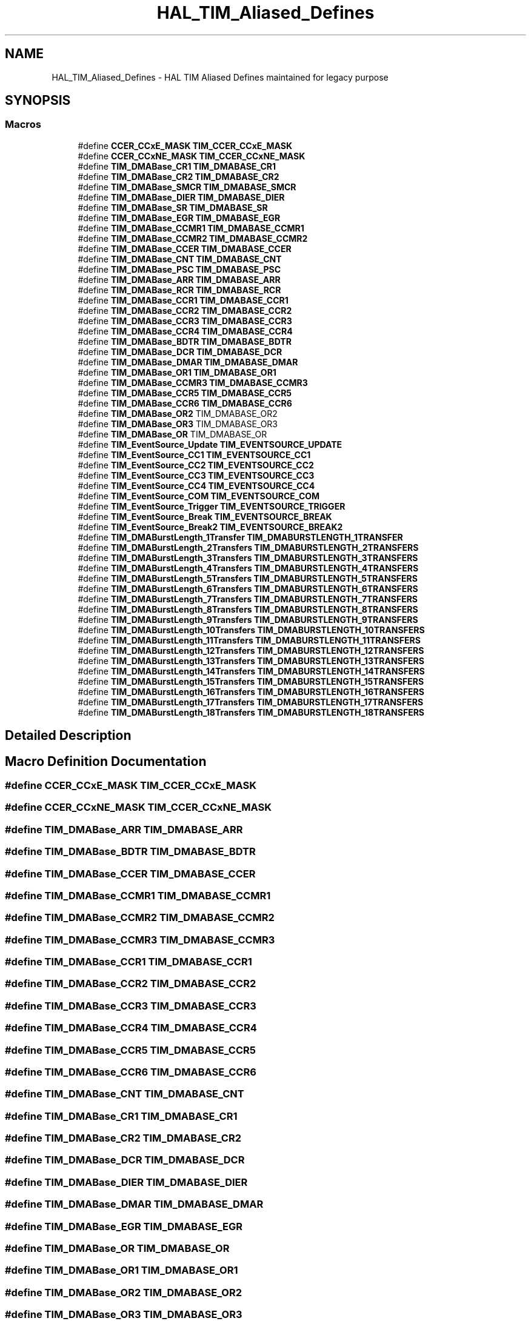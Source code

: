 .TH "HAL_TIM_Aliased_Defines" 3 "Version 1.0.0" "Radar" \" -*- nroff -*-
.ad l
.nh
.SH NAME
HAL_TIM_Aliased_Defines \- HAL TIM Aliased Defines maintained for legacy purpose
.SH SYNOPSIS
.br
.PP
.SS "Macros"

.in +1c
.ti -1c
.RI "#define \fBCCER_CCxE_MASK\fP   \fBTIM_CCER_CCxE_MASK\fP"
.br
.ti -1c
.RI "#define \fBCCER_CCxNE_MASK\fP   \fBTIM_CCER_CCxNE_MASK\fP"
.br
.ti -1c
.RI "#define \fBTIM_DMABase_CR1\fP   \fBTIM_DMABASE_CR1\fP"
.br
.ti -1c
.RI "#define \fBTIM_DMABase_CR2\fP   \fBTIM_DMABASE_CR2\fP"
.br
.ti -1c
.RI "#define \fBTIM_DMABase_SMCR\fP   \fBTIM_DMABASE_SMCR\fP"
.br
.ti -1c
.RI "#define \fBTIM_DMABase_DIER\fP   \fBTIM_DMABASE_DIER\fP"
.br
.ti -1c
.RI "#define \fBTIM_DMABase_SR\fP   \fBTIM_DMABASE_SR\fP"
.br
.ti -1c
.RI "#define \fBTIM_DMABase_EGR\fP   \fBTIM_DMABASE_EGR\fP"
.br
.ti -1c
.RI "#define \fBTIM_DMABase_CCMR1\fP   \fBTIM_DMABASE_CCMR1\fP"
.br
.ti -1c
.RI "#define \fBTIM_DMABase_CCMR2\fP   \fBTIM_DMABASE_CCMR2\fP"
.br
.ti -1c
.RI "#define \fBTIM_DMABase_CCER\fP   \fBTIM_DMABASE_CCER\fP"
.br
.ti -1c
.RI "#define \fBTIM_DMABase_CNT\fP   \fBTIM_DMABASE_CNT\fP"
.br
.ti -1c
.RI "#define \fBTIM_DMABase_PSC\fP   \fBTIM_DMABASE_PSC\fP"
.br
.ti -1c
.RI "#define \fBTIM_DMABase_ARR\fP   \fBTIM_DMABASE_ARR\fP"
.br
.ti -1c
.RI "#define \fBTIM_DMABase_RCR\fP   \fBTIM_DMABASE_RCR\fP"
.br
.ti -1c
.RI "#define \fBTIM_DMABase_CCR1\fP   \fBTIM_DMABASE_CCR1\fP"
.br
.ti -1c
.RI "#define \fBTIM_DMABase_CCR2\fP   \fBTIM_DMABASE_CCR2\fP"
.br
.ti -1c
.RI "#define \fBTIM_DMABase_CCR3\fP   \fBTIM_DMABASE_CCR3\fP"
.br
.ti -1c
.RI "#define \fBTIM_DMABase_CCR4\fP   \fBTIM_DMABASE_CCR4\fP"
.br
.ti -1c
.RI "#define \fBTIM_DMABase_BDTR\fP   \fBTIM_DMABASE_BDTR\fP"
.br
.ti -1c
.RI "#define \fBTIM_DMABase_DCR\fP   \fBTIM_DMABASE_DCR\fP"
.br
.ti -1c
.RI "#define \fBTIM_DMABase_DMAR\fP   \fBTIM_DMABASE_DMAR\fP"
.br
.ti -1c
.RI "#define \fBTIM_DMABase_OR1\fP   \fBTIM_DMABASE_OR1\fP"
.br
.ti -1c
.RI "#define \fBTIM_DMABase_CCMR3\fP   \fBTIM_DMABASE_CCMR3\fP"
.br
.ti -1c
.RI "#define \fBTIM_DMABase_CCR5\fP   \fBTIM_DMABASE_CCR5\fP"
.br
.ti -1c
.RI "#define \fBTIM_DMABase_CCR6\fP   \fBTIM_DMABASE_CCR6\fP"
.br
.ti -1c
.RI "#define \fBTIM_DMABase_OR2\fP   TIM_DMABASE_OR2"
.br
.ti -1c
.RI "#define \fBTIM_DMABase_OR3\fP   TIM_DMABASE_OR3"
.br
.ti -1c
.RI "#define \fBTIM_DMABase_OR\fP   TIM_DMABASE_OR"
.br
.ti -1c
.RI "#define \fBTIM_EventSource_Update\fP   \fBTIM_EVENTSOURCE_UPDATE\fP"
.br
.ti -1c
.RI "#define \fBTIM_EventSource_CC1\fP   \fBTIM_EVENTSOURCE_CC1\fP"
.br
.ti -1c
.RI "#define \fBTIM_EventSource_CC2\fP   \fBTIM_EVENTSOURCE_CC2\fP"
.br
.ti -1c
.RI "#define \fBTIM_EventSource_CC3\fP   \fBTIM_EVENTSOURCE_CC3\fP"
.br
.ti -1c
.RI "#define \fBTIM_EventSource_CC4\fP   \fBTIM_EVENTSOURCE_CC4\fP"
.br
.ti -1c
.RI "#define \fBTIM_EventSource_COM\fP   \fBTIM_EVENTSOURCE_COM\fP"
.br
.ti -1c
.RI "#define \fBTIM_EventSource_Trigger\fP   \fBTIM_EVENTSOURCE_TRIGGER\fP"
.br
.ti -1c
.RI "#define \fBTIM_EventSource_Break\fP   \fBTIM_EVENTSOURCE_BREAK\fP"
.br
.ti -1c
.RI "#define \fBTIM_EventSource_Break2\fP   \fBTIM_EVENTSOURCE_BREAK2\fP"
.br
.ti -1c
.RI "#define \fBTIM_DMABurstLength_1Transfer\fP   \fBTIM_DMABURSTLENGTH_1TRANSFER\fP"
.br
.ti -1c
.RI "#define \fBTIM_DMABurstLength_2Transfers\fP   \fBTIM_DMABURSTLENGTH_2TRANSFERS\fP"
.br
.ti -1c
.RI "#define \fBTIM_DMABurstLength_3Transfers\fP   \fBTIM_DMABURSTLENGTH_3TRANSFERS\fP"
.br
.ti -1c
.RI "#define \fBTIM_DMABurstLength_4Transfers\fP   \fBTIM_DMABURSTLENGTH_4TRANSFERS\fP"
.br
.ti -1c
.RI "#define \fBTIM_DMABurstLength_5Transfers\fP   \fBTIM_DMABURSTLENGTH_5TRANSFERS\fP"
.br
.ti -1c
.RI "#define \fBTIM_DMABurstLength_6Transfers\fP   \fBTIM_DMABURSTLENGTH_6TRANSFERS\fP"
.br
.ti -1c
.RI "#define \fBTIM_DMABurstLength_7Transfers\fP   \fBTIM_DMABURSTLENGTH_7TRANSFERS\fP"
.br
.ti -1c
.RI "#define \fBTIM_DMABurstLength_8Transfers\fP   \fBTIM_DMABURSTLENGTH_8TRANSFERS\fP"
.br
.ti -1c
.RI "#define \fBTIM_DMABurstLength_9Transfers\fP   \fBTIM_DMABURSTLENGTH_9TRANSFERS\fP"
.br
.ti -1c
.RI "#define \fBTIM_DMABurstLength_10Transfers\fP   \fBTIM_DMABURSTLENGTH_10TRANSFERS\fP"
.br
.ti -1c
.RI "#define \fBTIM_DMABurstLength_11Transfers\fP   \fBTIM_DMABURSTLENGTH_11TRANSFERS\fP"
.br
.ti -1c
.RI "#define \fBTIM_DMABurstLength_12Transfers\fP   \fBTIM_DMABURSTLENGTH_12TRANSFERS\fP"
.br
.ti -1c
.RI "#define \fBTIM_DMABurstLength_13Transfers\fP   \fBTIM_DMABURSTLENGTH_13TRANSFERS\fP"
.br
.ti -1c
.RI "#define \fBTIM_DMABurstLength_14Transfers\fP   \fBTIM_DMABURSTLENGTH_14TRANSFERS\fP"
.br
.ti -1c
.RI "#define \fBTIM_DMABurstLength_15Transfers\fP   \fBTIM_DMABURSTLENGTH_15TRANSFERS\fP"
.br
.ti -1c
.RI "#define \fBTIM_DMABurstLength_16Transfers\fP   \fBTIM_DMABURSTLENGTH_16TRANSFERS\fP"
.br
.ti -1c
.RI "#define \fBTIM_DMABurstLength_17Transfers\fP   \fBTIM_DMABURSTLENGTH_17TRANSFERS\fP"
.br
.ti -1c
.RI "#define \fBTIM_DMABurstLength_18Transfers\fP   \fBTIM_DMABURSTLENGTH_18TRANSFERS\fP"
.br
.in -1c
.SH "Detailed Description"
.PP 

.SH "Macro Definition Documentation"
.PP 
.SS "#define CCER_CCxE_MASK   \fBTIM_CCER_CCxE_MASK\fP"

.SS "#define CCER_CCxNE_MASK   \fBTIM_CCER_CCxNE_MASK\fP"

.SS "#define TIM_DMABase_ARR   \fBTIM_DMABASE_ARR\fP"

.SS "#define TIM_DMABase_BDTR   \fBTIM_DMABASE_BDTR\fP"

.SS "#define TIM_DMABase_CCER   \fBTIM_DMABASE_CCER\fP"

.SS "#define TIM_DMABase_CCMR1   \fBTIM_DMABASE_CCMR1\fP"

.SS "#define TIM_DMABase_CCMR2   \fBTIM_DMABASE_CCMR2\fP"

.SS "#define TIM_DMABase_CCMR3   \fBTIM_DMABASE_CCMR3\fP"

.SS "#define TIM_DMABase_CCR1   \fBTIM_DMABASE_CCR1\fP"

.SS "#define TIM_DMABase_CCR2   \fBTIM_DMABASE_CCR2\fP"

.SS "#define TIM_DMABase_CCR3   \fBTIM_DMABASE_CCR3\fP"

.SS "#define TIM_DMABase_CCR4   \fBTIM_DMABASE_CCR4\fP"

.SS "#define TIM_DMABase_CCR5   \fBTIM_DMABASE_CCR5\fP"

.SS "#define TIM_DMABase_CCR6   \fBTIM_DMABASE_CCR6\fP"

.SS "#define TIM_DMABase_CNT   \fBTIM_DMABASE_CNT\fP"

.SS "#define TIM_DMABase_CR1   \fBTIM_DMABASE_CR1\fP"

.SS "#define TIM_DMABase_CR2   \fBTIM_DMABASE_CR2\fP"

.SS "#define TIM_DMABase_DCR   \fBTIM_DMABASE_DCR\fP"

.SS "#define TIM_DMABase_DIER   \fBTIM_DMABASE_DIER\fP"

.SS "#define TIM_DMABase_DMAR   \fBTIM_DMABASE_DMAR\fP"

.SS "#define TIM_DMABase_EGR   \fBTIM_DMABASE_EGR\fP"

.SS "#define TIM_DMABase_OR   TIM_DMABASE_OR"

.SS "#define TIM_DMABase_OR1   \fBTIM_DMABASE_OR1\fP"

.SS "#define TIM_DMABase_OR2   TIM_DMABASE_OR2"

.SS "#define TIM_DMABase_OR3   TIM_DMABASE_OR3"

.SS "#define TIM_DMABase_PSC   \fBTIM_DMABASE_PSC\fP"

.SS "#define TIM_DMABase_RCR   \fBTIM_DMABASE_RCR\fP"

.SS "#define TIM_DMABase_SMCR   \fBTIM_DMABASE_SMCR\fP"

.SS "#define TIM_DMABase_SR   \fBTIM_DMABASE_SR\fP"

.SS "#define TIM_DMABurstLength_10Transfers   \fBTIM_DMABURSTLENGTH_10TRANSFERS\fP"

.SS "#define TIM_DMABurstLength_11Transfers   \fBTIM_DMABURSTLENGTH_11TRANSFERS\fP"

.SS "#define TIM_DMABurstLength_12Transfers   \fBTIM_DMABURSTLENGTH_12TRANSFERS\fP"

.SS "#define TIM_DMABurstLength_13Transfers   \fBTIM_DMABURSTLENGTH_13TRANSFERS\fP"

.SS "#define TIM_DMABurstLength_14Transfers   \fBTIM_DMABURSTLENGTH_14TRANSFERS\fP"

.SS "#define TIM_DMABurstLength_15Transfers   \fBTIM_DMABURSTLENGTH_15TRANSFERS\fP"

.SS "#define TIM_DMABurstLength_16Transfers   \fBTIM_DMABURSTLENGTH_16TRANSFERS\fP"

.SS "#define TIM_DMABurstLength_17Transfers   \fBTIM_DMABURSTLENGTH_17TRANSFERS\fP"

.SS "#define TIM_DMABurstLength_18Transfers   \fBTIM_DMABURSTLENGTH_18TRANSFERS\fP"

.SS "#define TIM_DMABurstLength_1Transfer   \fBTIM_DMABURSTLENGTH_1TRANSFER\fP"

.SS "#define TIM_DMABurstLength_2Transfers   \fBTIM_DMABURSTLENGTH_2TRANSFERS\fP"

.SS "#define TIM_DMABurstLength_3Transfers   \fBTIM_DMABURSTLENGTH_3TRANSFERS\fP"

.SS "#define TIM_DMABurstLength_4Transfers   \fBTIM_DMABURSTLENGTH_4TRANSFERS\fP"

.SS "#define TIM_DMABurstLength_5Transfers   \fBTIM_DMABURSTLENGTH_5TRANSFERS\fP"

.SS "#define TIM_DMABurstLength_6Transfers   \fBTIM_DMABURSTLENGTH_6TRANSFERS\fP"

.SS "#define TIM_DMABurstLength_7Transfers   \fBTIM_DMABURSTLENGTH_7TRANSFERS\fP"

.SS "#define TIM_DMABurstLength_8Transfers   \fBTIM_DMABURSTLENGTH_8TRANSFERS\fP"

.SS "#define TIM_DMABurstLength_9Transfers   \fBTIM_DMABURSTLENGTH_9TRANSFERS\fP"

.SS "#define TIM_EventSource_Break   \fBTIM_EVENTSOURCE_BREAK\fP"

.SS "#define TIM_EventSource_Break2   \fBTIM_EVENTSOURCE_BREAK2\fP"

.SS "#define TIM_EventSource_CC1   \fBTIM_EVENTSOURCE_CC1\fP"

.SS "#define TIM_EventSource_CC2   \fBTIM_EVENTSOURCE_CC2\fP"

.SS "#define TIM_EventSource_CC3   \fBTIM_EVENTSOURCE_CC3\fP"

.SS "#define TIM_EventSource_CC4   \fBTIM_EVENTSOURCE_CC4\fP"

.SS "#define TIM_EventSource_COM   \fBTIM_EVENTSOURCE_COM\fP"

.SS "#define TIM_EventSource_Trigger   \fBTIM_EVENTSOURCE_TRIGGER\fP"

.SS "#define TIM_EventSource_Update   \fBTIM_EVENTSOURCE_UPDATE\fP"

.SH "Author"
.PP 
Generated automatically by Doxygen for Radar from the source code\&.
